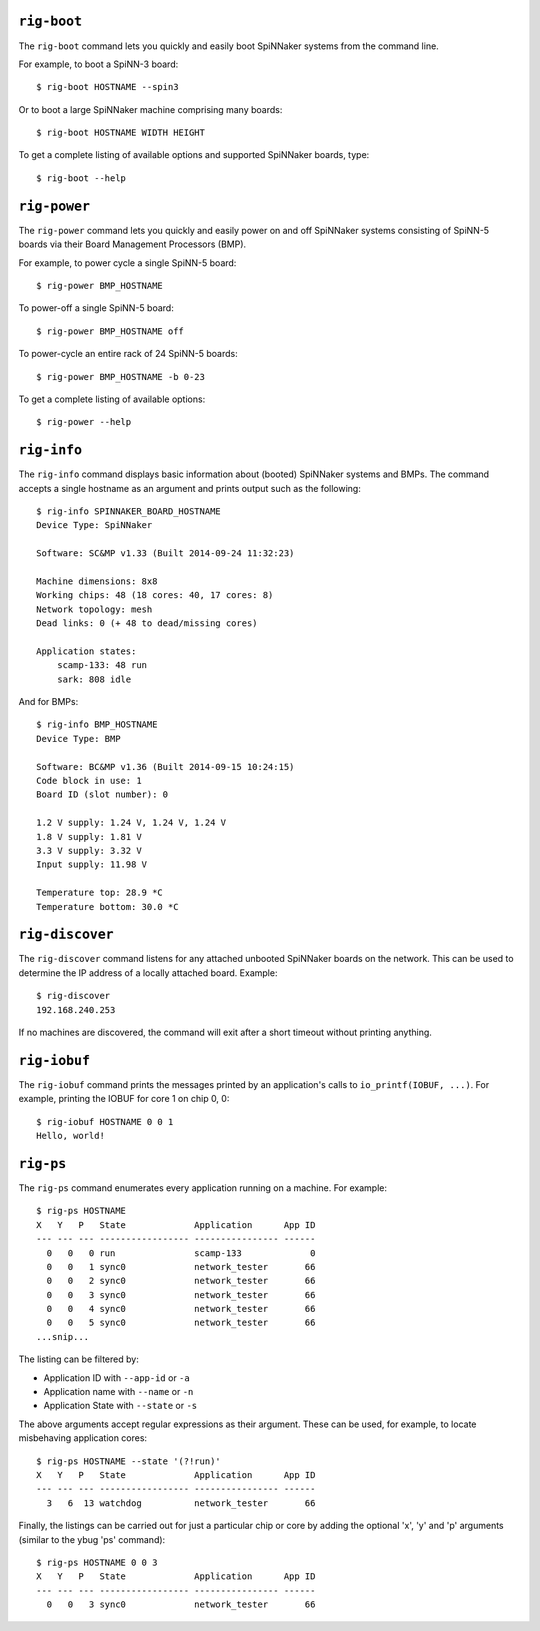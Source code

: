 ``rig-boot``
============

The ``rig-boot`` command lets you quickly and easily boot SpiNNaker systems
from the command line.

For example, to boot a SpiNN-3 board::

    $ rig-boot HOSTNAME --spin3

Or to boot a large SpiNNaker machine comprising many boards::

    $ rig-boot HOSTNAME WIDTH HEIGHT

To get a complete listing of available options and supported SpiNNaker boards,
type::

    $ rig-boot --help

``rig-power``
=============

The ``rig-power`` command lets you quickly and easily power on and off
SpiNNaker systems consisting of SpiNN-5 boards via their Board Management
Processors (BMP).

For example, to power cycle a single SpiNN-5 board::

    $ rig-power BMP_HOSTNAME

To power-off a single SpiNN-5 board::

    $ rig-power BMP_HOSTNAME off

To power-cycle an entire rack of 24 SpiNN-5 boards::

    $ rig-power BMP_HOSTNAME -b 0-23

To get a complete listing of available options::

    $ rig-power --help

``rig-info``
============

The ``rig-info`` command displays basic information about (booted) SpiNNaker
systems and BMPs. The command accepts a single hostname as an argument and
prints output such as the following::

    $ rig-info SPINNAKER_BOARD_HOSTNAME
    Device Type: SpiNNaker
    
    Software: SC&MP v1.33 (Built 2014-09-24 11:32:23)
    
    Machine dimensions: 8x8
    Working chips: 48 (18 cores: 40, 17 cores: 8)
    Network topology: mesh
    Dead links: 0 (+ 48 to dead/missing cores)
    
    Application states:
        scamp-133: 48 run
        sark: 808 idle

And for BMPs::

    $ rig-info BMP_HOSTNAME
    Device Type: BMP
    
    Software: BC&MP v1.36 (Built 2014-09-15 10:24:15)
    Code block in use: 1
    Board ID (slot number): 0
    
    1.2 V supply: 1.24 V, 1.24 V, 1.24 V
    1.8 V supply: 1.81 V
    3.3 V supply: 3.32 V
    Input supply: 11.98 V
    
    Temperature top: 28.9 *C
    Temperature bottom: 30.0 *C


``rig-discover``
================

The ``rig-discover`` command listens for any attached unbooted SpiNNaker
boards on the network. This can be used to determine the IP address of a
locally attached board. Example::

    $ rig-discover
    192.168.240.253

If no machines are discovered, the command will exit after a short timeout
without printing anything.


``rig-iobuf``
================

The ``rig-iobuf`` command prints the messages printed by an application's calls
to ``io_printf(IOBUF, ...)``. For example, printing the IOBUF for core 1 on
chip 0, 0::

    $ rig-iobuf HOSTNAME 0 0 1
    Hello, world!


``rig-ps``
================

The ``rig-ps`` command enumerates every application running on a machine. For
example::

    $ rig-ps HOSTNAME
    X   Y   P   State             Application      App ID
    --- --- --- ----------------- ---------------- ------
      0   0   0 run               scamp-133             0
      0   0   1 sync0             network_tester       66
      0   0   2 sync0             network_tester       66
      0   0   3 sync0             network_tester       66
      0   0   4 sync0             network_tester       66
      0   0   5 sync0             network_tester       66
    ...snip...

The listing can be filtered by:

* Application ID with ``--app-id`` or ``-a``
* Application name with ``--name`` or ``-n``
* Application State with ``--state`` or ``-s``

The above arguments accept regular expressions as their argument. These can be
used, for example, to locate misbehaving application cores::

    $ rig-ps HOSTNAME --state '(?!run)'
    X   Y   P   State             Application      App ID
    --- --- --- ----------------- ---------------- ------
      3   6  13 watchdog          network_tester       66

Finally, the listings can be carried out for just a particular chip or core by
adding the optional 'x', 'y' and 'p' arguments (similar to the ybug 'ps'
command)::

    $ rig-ps HOSTNAME 0 0 3
    X   Y   P   State             Application      App ID
    --- --- --- ----------------- ---------------- ------
      0   0   3 sync0             network_tester       66
